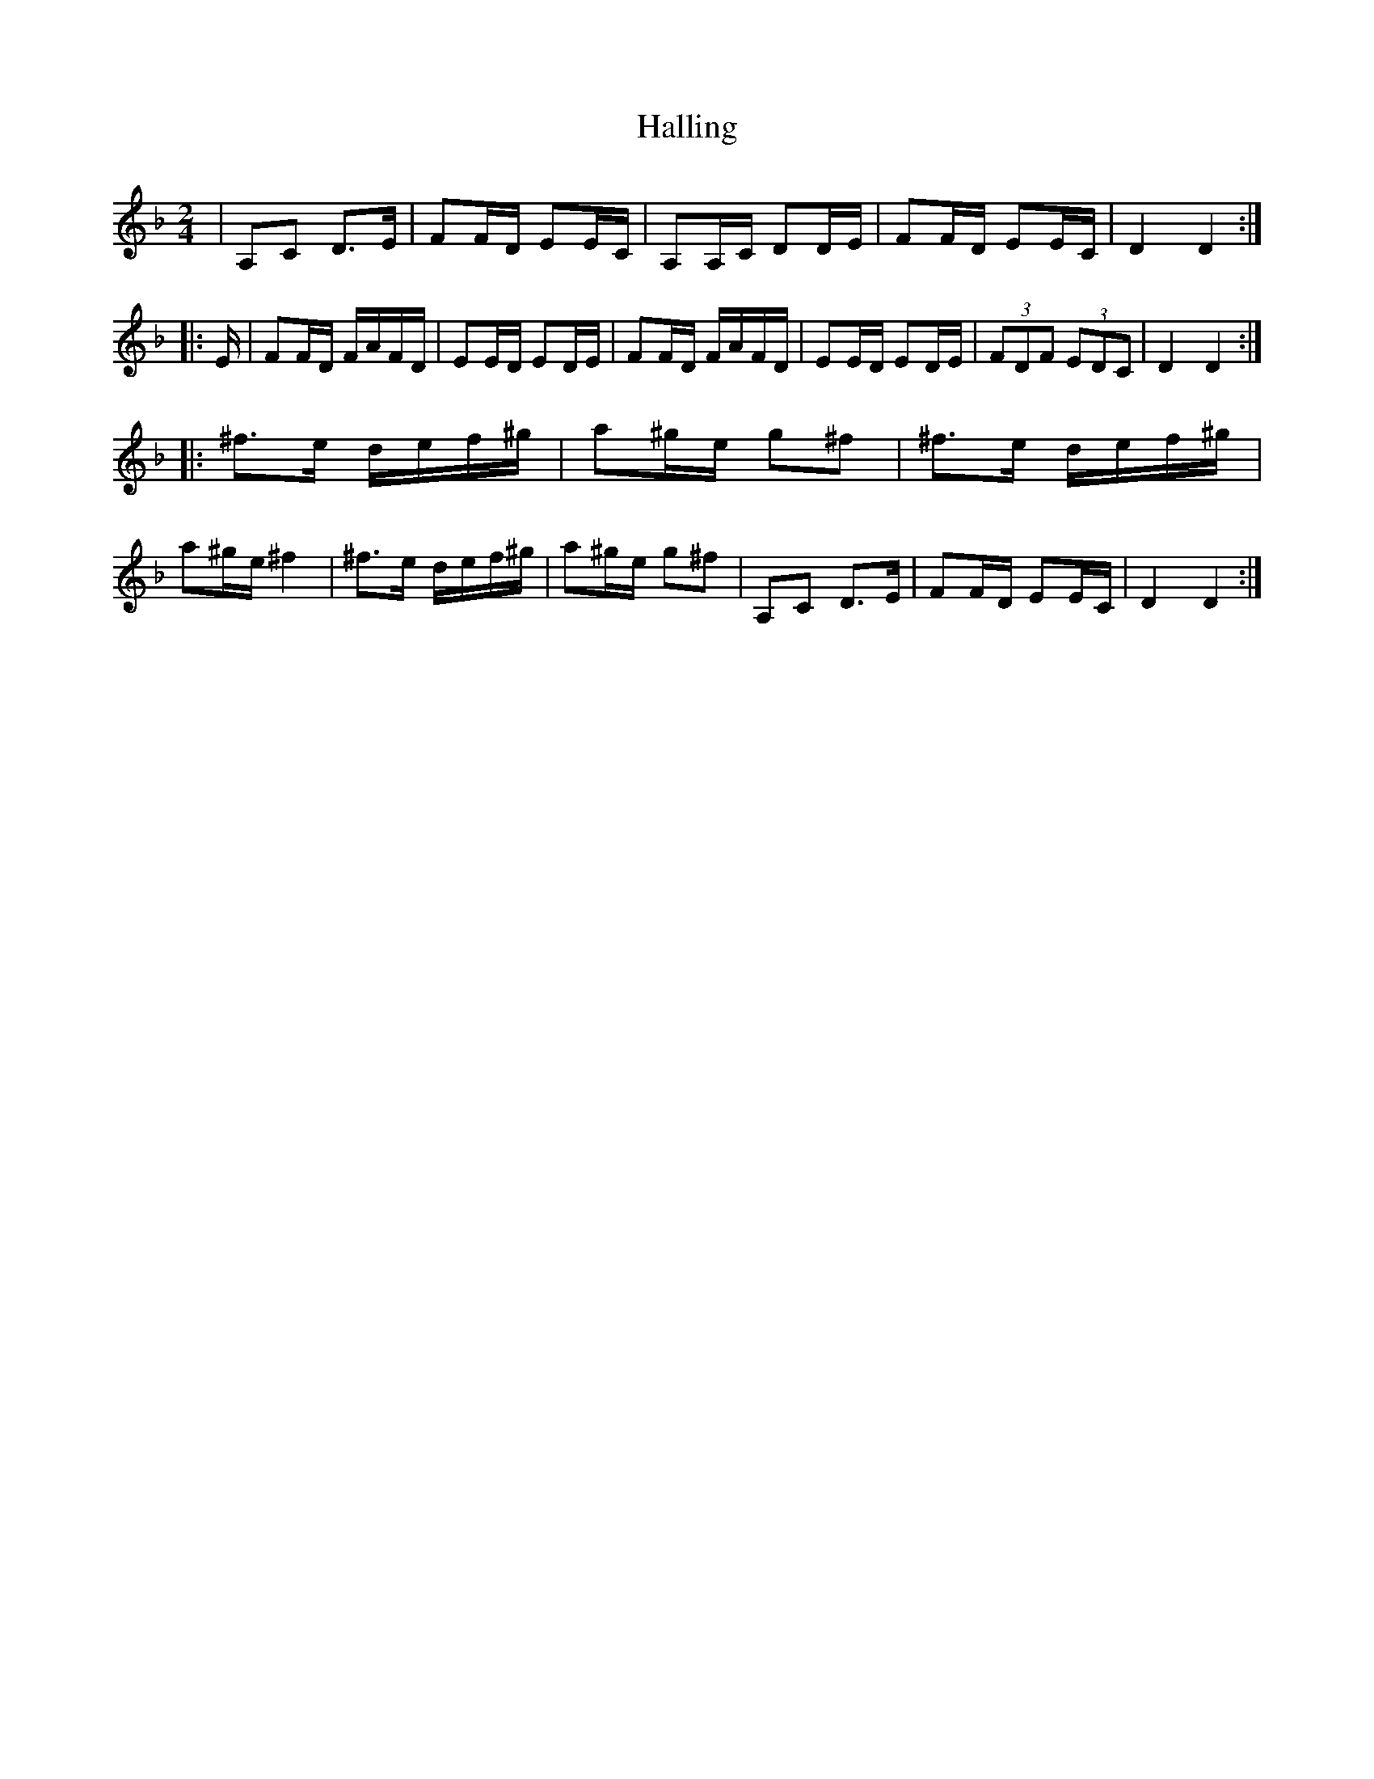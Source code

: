 %%abc-charset utf-8

X:1
T:Halling
R:Halling
Z:Anton Teljebäck
M:2/4
L:1/8
K:Dm
| A,C D>E | FF/D/ EE/C/ | A,A,/C/ DD/E/ | FF/D/ EE/C/ | D2 D2 :|
|:E/ | FF/D/ F/A/F/D/ | EE/D/ ED/E/ | FF/D/ F/A/F/D/ | EE/D/ ED/E/ | (3FDF (3EDC | D2 D2 :|
|: ^f>e d/e/f/^g/ | a^g/e/ g^f | ^f>e d/e/f/^g/ | a^g/e/ ^f2 | ^f>e d/e/f/^g/ | a^g/e/ g^f |A,C D>E | FF/D/ EE/C/ | D2 D2 :|

